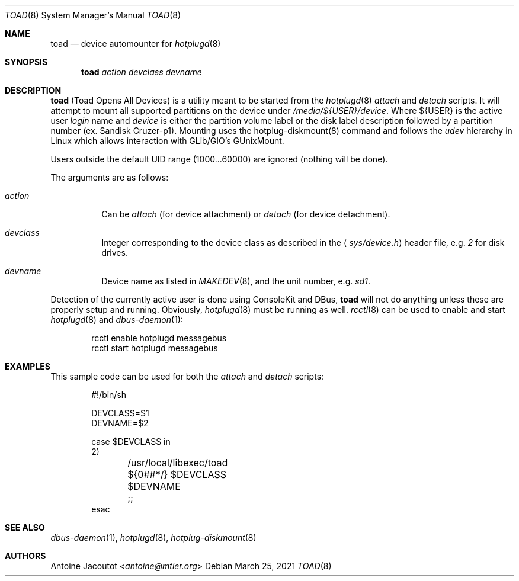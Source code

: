 .\"
.\" Copyright (c) 2021 jpz4085
.\" Copyright (c) 2016 Antoine Jacoutot <ajacoutot@openbsd.org>
.\" Copyright (c) 2013 M:tier Ltd.
.\"
.\" Permission to use, copy, modify, and distribute this software for any
.\" purpose with or without fee is hereby granted, provided that the above
.\" copyright notice and this permission notice appear in all copies.
.\"
.\" THE SOFTWARE IS PROVIDED "AS IS" AND THE AUTHOR DISCLAIMS ALL WARRANTIES
.\" WITH REGARD TO THIS SOFTWARE INCLUDING ALL IMPLIED WARRANTIES OF
.\" MERCHANTABILITY AND FITNESS. IN NO EVENT SHALL THE AUTHOR BE LIABLE FOR
.\" ANY SPECIAL, DIRECT, INDIRECT, OR CONSEQUENTIAL DAMAGES OR ANY DAMAGES
.\" WHATSOEVER RESULTING FROM LOSS OF USE, DATA OR PROFITS, WHETHER IN AN
.\" ACTION OF CONTRACT, NEGLIGENCE OR OTHER TORTIOUS ACTION, ARISING OUT OF
.\" OR IN CONNECTION WITH THE USE OR PERFORMANCE OF THIS SOFTWARE.
.\"
.\"
.Dd $Mdocdate: March 25 2021 $
.Dt TOAD 8
.Os
.Sh NAME
.Nm toad
.Nd
device automounter for
.Xr hotplugd 8
.Sh SYNOPSIS
.Nm
.Bk -words
.Ar action
.Ar devclass
.Ar devname
.Ek
.Sh DESCRIPTION
.Nm
(Toad Opens All Devices)
is a utility meant to be started from the
.Xr hotplugd 8
.Em attach
and
.Em detach
scripts.
It will attempt to mount all supported partitions on the device under
.Pa /media/${USER}/device .
Where ${USER} is the active user
.Em login
name and
.Em device
is either the partition volume label or the disk label description
followed by a partition number (ex. Sandisk Cruzer-p1). Mounting
uses the hotplug-diskmount(8) command and follows the
.Em udev
hierarchy in Linux which allows interaction with GLib/GIO's GUnixMount.
.Pp
Users outside the default UID range (1000...60000) are ignored (nothing will
be done).
.Pp
The arguments are as follows:
.Bl -tag -width Ds
.It Ar action
Can be
.Ar attach
(for device attachment)
or
.Ar detach
(for device detachment).
.It Ar devclass
Integer corresponding to the device class as described in the
.Aq Pa sys/device.h
header file,  e.g.\&
.Pa 2
for disk drives.
.It Ar devname
Device name as listed in
.Xr MAKEDEV 8 ,
and the unit number, e.g.\&
.Pa sd1 .
.El
.Pp
Detection of the currently active user is done using ConsoleKit and DBus,
.Nm
will not do anything unless these are properly setup and running.
Obviously,
.Xr hotplugd 8
must be running as well.
.Xr rcctl 8
can be used to enable and start
.Xr hotplugd 8
and
.Xr dbus-daemon 1 :
.Bd -literal -offset indent
.Ev rcctl enable hotplugd messagebus
.Ev rcctl start hotplugd messagebus
.Ed
.Sh EXAMPLES
This sample code can be used for both the
.Em attach
and
.Em detach
scripts:
.Bd -literal -offset indent
#!/bin/sh

DEVCLASS=$1
DEVNAME=$2

case $DEVCLASS in
2)
	/usr/local/libexec/toad ${0##*/} $DEVCLASS $DEVNAME
	;;
esac
.Ed
.Sh SEE ALSO
.Xr dbus-daemon 1 ,
.Xr hotplugd 8 ,
.Xr hotplug-diskmount 8
.Sh AUTHORS
.An Antoine Jacoutot Aq Mt antoine@mtier.org
